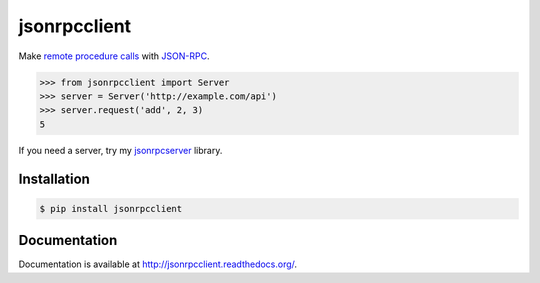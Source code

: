 jsonrpcclient
=============

Make `remote procedure calls
<http://en.wikipedia.org/wiki/Remote_procedure_call>`_ with `JSON-RPC
<http://www.jsonrpc.org/>`_.

.. sourcecode:: python

    >>> from jsonrpcclient import Server
    >>> server = Server('http://example.com/api')
    >>> server.request('add', 2, 3)
    5

If you need a server, try my `jsonrpcserver
<https://pypi.python.org/pypi/jsonrpcserver>`_ library.

Installation
------------

.. sourcecode:: sh

    $ pip install jsonrpcclient

Documentation
-------------

Documentation is available at http://jsonrpcclient.readthedocs.org/.
